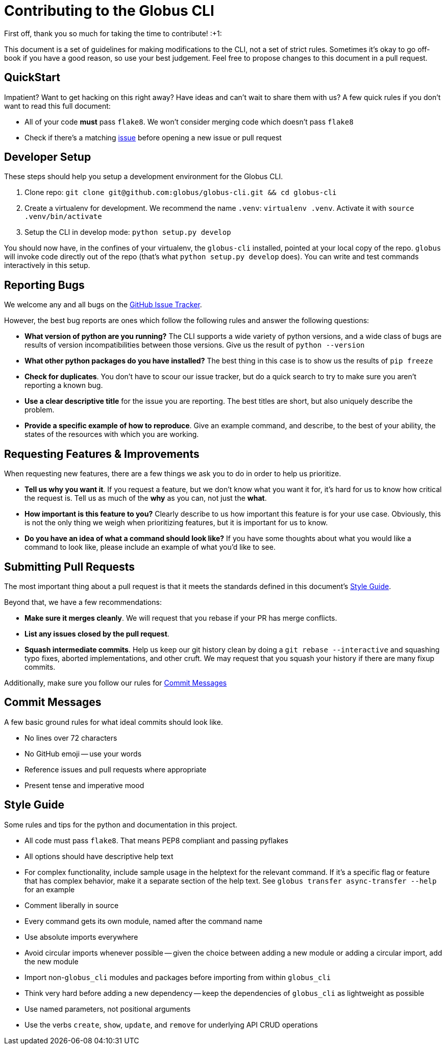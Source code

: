 Contributing to the Globus CLI
==============================

First off, thank you so much for taking the time to contribute! :+1:

This document is a set of guidelines for making modifications to the CLI, not a
set of strict rules.
Sometimes it's okay to go off-book if you have a good reason, so use your best
judgement.
Feel free to propose changes to this document in a pull request.

QuickStart
----------

Impatient? Want to get hacking on this right away? Have ideas and can't wait to
share them with us?
A few quick rules if you don't want to read this full document:

  - All of your code *must* pass `flake8`. We won't consider merging code which
      doesn't pass `flake8`
  - Check if there's a matching
      https://github.com/globus/globus-sdk-python/issues[issue]
      before opening a new issue or pull request

Developer Setup
---------------

These steps should help you setup a development environment for the Globus CLI.

  1. Clone repo:
     `git clone git@github.com:globus/globus-cli.git && cd globus-cli`
  2. Create a virtualenv for development. We recommend the name `.venv`:
     `virtualenv .venv`. Activate it with `source .venv/bin/activate`
  3. Setup the CLI in develop mode: `python setup.py develop`

You should now have, in the confines of your virtualenv, the `globus-cli`
installed, pointed at your local copy of the repo. `globus` will invoke code
directly out of the repo (that's what `python setup.py develop` does).
You can write and test commands interactively in this setup.

Reporting Bugs
--------------

We welcome any and all bugs on the
https://github.com/globus/globus-cli/issues[GitHub Issue Tracker].

However, the best bug reports are ones which follow the following rules and
answer the following questions:

  - *What version of python are you running?* The CLI supports a wide variety
      of python versions, and a wide class of bugs are results of version
      incompatibilities between those versions. Give us the result of
      `python --version`
  - *What other python packages do you have installed?* The best thing in this
      case is to show us the results of `pip freeze`
  - *Check for duplicates*. You don't have to scour our issue tracker, but do a
      quick search to try to make sure you aren't reporting a known bug.
  - *Use a clear descriptive title* for the issue you are reporting. The best
      titles are short, but also uniquely describe the problem.
  - *Provide a specific example of how to reproduce*. Give an example command,
      and describe, to the best of your ability, the states of the
      resources with which you are working.


Requesting Features & Improvements
----------------------------------

When requesting new features, there are a few things we ask you to do in order
to help us prioritize.

  - *Tell us why you want it*. If you request a feature, but we don't know what
      you want it for, it's hard for us to know how critical the request is.
      Tell us as much of the *why* as you can, not just the *what*.
  - *How important is this feature to you?* Clearly describe to us how
      important this feature is for your use case. Obviously, this is not the
      only thing we weigh when prioritizing features, but it is important for
      us to know.
  - *Do you have an idea of what a command should look like?* If you have some
      thoughts about what you would like a command to look like, please include
      an example of what you'd like to see.

Submitting Pull Requests
------------------------

The most important thing about a pull request is that it meets the standards
defined in this document's <<style-guide,Style Guide>>.

Beyond that, we have a few recommendations:

  - *Make sure it merges cleanly*. We will request that you rebase if your PR
      has merge conflicts.
  - *List any issues closed by the pull request*.
  - *Squash intermediate commits*. Help us keep our git history clean by doing
      a `git rebase --interactive` and squashing typo fixes, aborted
      implementations, and other cruft. We may request that you squash your
      history if there are many fixup commits.

Additionally, make sure you follow our rules for
<<commit-messages,Commit Messages>>

Commit Messages
---------------

A few basic ground rules for what ideal commits should look like.

  - No lines over 72 characters
  - No GitHub emoji -- use your words
  - Reference issues and pull requests where appropriate
  - Present tense and imperative mood

Style Guide
-----------

Some rules and tips for the python and documentation in this project.

  - All code must pass `flake8`. That means PEP8 compliant and passing pyflakes
  - All options should have descriptive help text
  - For complex functionality, include sample usage in the helptext for the
      relevant command. If it's a specific flag or feature that has complex
      behavior, make it a separate section of the help text. See
      `globus transfer async-transfer --help` for an example
  - Comment liberally in source
  - Every command gets its own module, named after the command name
  - Use absolute imports everywhere
  - Avoid circular imports whenever possible -- given the choice between adding
      a new module or adding a circular import, add the new module
  - Import non-`globus_cli` modules and packages before importing from within
      `globus_cli`
  - Think very hard before adding a new dependency -- keep the dependencies of
      `globus_cli` as lightweight as possible
  - Use named parameters, not positional arguments
  - Use the verbs `create`, `show`, `update`, and `remove` for underlying API
      CRUD operations

